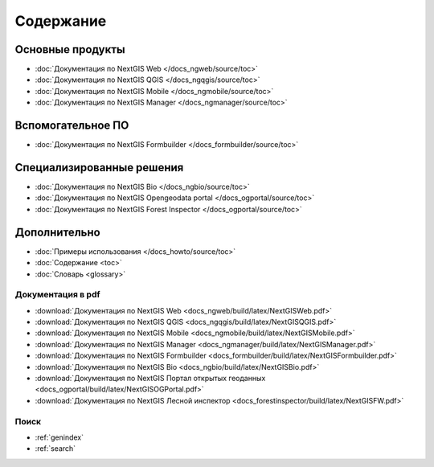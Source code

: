 .. Документация NextGIS master file, created by
   sphinx-quickstart on Thu Apr  2 20:31:31 2015.
   You can adapt this file completely to your liking, but it should at least
   contain the root `toctree` directive.

##########
Содержание
##########

*****************
Основные продукты
*****************

* :doc:`Документация по NextGIS Web </docs_ngweb/source/toc>`
* :doc:`Документация по NextGIS QGIS </docs_ngqgis/source/toc>`
* :doc:`Документация по NextGIS Mobile </docs_ngmobile/source/toc>`
* :doc:`Документация по NextGIS Manager </docs_ngmanager/source/toc>`

*****************
Вспомогательное ПО
*****************

* :doc:`Документация по NextGIS Formbuilder </docs_formbuilder/source/toc>`

**************************
Специализированные решения
**************************

* :doc:`Документация по NextGIS Bio </docs_ngbio/source/toc>`
* :doc:`Документация по NextGIS Opengeodata portal </docs_ogportal/source/toc>`
* :doc:`Документация по NextGIS Forest Inspector </docs_ogportal/source/toc>`

*************
Дополнительно
*************

* :doc:`Примеры использования </docs_howto/source/toc>`
* :doc:`Содержание <toc>`
* :doc:`Словарь <glossary>`

Документация в pdf
==================
   
* :download:`Документация по NextGIS Web <docs_ngweb/build/latex/NextGISWeb.pdf>`
* :download:`Документация по NextGIS QGIS <docs_ngqgis/build/latex/NextGISQGIS.pdf>`
* :download:`Документация по NextGIS Mobile <docs_ngmobile/build/latex/NextGISMobile.pdf>`
* :download:`Документация по NextGIS Manager <docs_ngmanager/build/latex/NextGISManager.pdf>`
* :download:`Документация по NextGIS Formbuilder <docs_formbuilder/build/latex/NextGISFormbuilder.pdf>`
* :download:`Документация по NextGIS Bio <docs_ngbio/build/latex/NextGISBio.pdf>`
* :download:`Документация по NextGIS Портал открытых геоданных <docs_ogportal/build/latex/NextGISOGPortal.pdf>`
* :download:`Документация по NextGIS Лесной инспектор <docs_forestinspector/build/latex/NextGISFW.pdf>`

Поиск
=====

* :ref:`genindex`
* :ref:`search`
 

.. only:: html

   Данная документация распространяется по лицензии Creative Commons 
   **"Attribution-NoDerivs" ("Атрибуция — Без производных произведений") СC BY-ND**
   
   .. image:: _static/cc_by.png  
